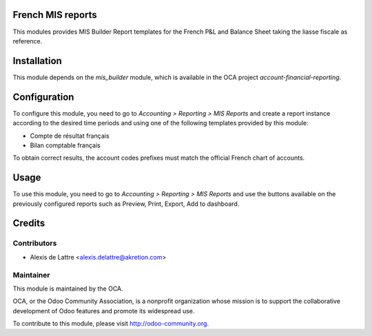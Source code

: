 .. image:: https://img.shields.io/badge/licence-AGPL--3-blue.svg
    :alt: License: AGPL-3

French MIS reports
==================

This modules provides MIS Builder Report templates for the French
P&L and Balance Sheet taking the liasse fiscale as reference.

Installation
============

This module depends on the *mis_builder* module, which is available in the OCA project *account-financial-reporting*.

Configuration
=============

To configure this module, you need to go to
*Accounting > Reporting > MIS Reports* and create a report instance
according to the desired time periods and using one of the following
templates provided by this module:

* Compte de résultat français
* Bilan comptable français

To obtain correct results, the account codes prefixes must match the official
French chart of accounts.

Usage
=====

To use this module, you need to go to
*Accounting > Reporting > MIS Reports* and use the buttons
available on the previously configured reports such as Preview,
Print, Export, Add to dashboard.

Credits
=======

Contributors
------------

* Alexis de Lattre <alexis.delattre@akretion.com>

Maintainer
----------

.. image:: http://odoo-community.org/logo.png
   :alt: Odoo Community Association
   :target: http://odoo-community.org

This module is maintained by the OCA.

OCA, or the Odoo Community Association, is a nonprofit organization whose mission is to support the collaborative development of Odoo features and promote its widespread use.

To contribute to this module, please visit http://odoo-community.org.
